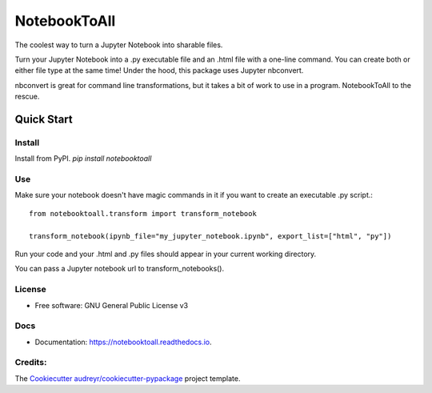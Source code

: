 =============
NotebookToAll
=============


.. image:: https://img.shields.io/pypi/v/notebooktoall.svg
        :target: https://pypi.python.org/pypi/notebooktoall

.. image:: https://img.shields.io/travis/notebooktoall/notebooktoall.svg
        :target: https://travis-ci.org/notebooktoall/notebooktoall

.. image:: https://readthedocs.org/projects/notebooktoall/badge/?version=latest
        :target: https://notebooktoall.readthedocs.io/en/latest/?badge=latest
        :alt: Documentation Status

.. image:: https://pyup.io/repos/github/notebooktoall/notebooktoall/shield.svg
     :target: https://pyup.io/repos/github/notebooktoall/notebooktoall/
     :alt: Updates


The coolest way to turn a Jupyter Notebook into sharable files.

Turn your Jupyter Notebook into a .py executable file and an .html file with a one-line command. You can create both or either file type at the same time! Under the hood, this package uses Jupyter nbconvert.

nbconvert is great for command line transformations, but it takes a bit of work to use in a program. NotebookToAll to the rescue.

Quick Start
-----------

Install
_______

Install from PyPI.
`pip install notebooktoall`

Use
___

Make sure your notebook doesn't have magic commands in it if you want to create an executable .py script.::


    from notebooktoall.transform import transform_notebook

    transform_notebook(ipynb_file="my_jupyter_notebook.ipynb", export_list=["html", "py"])



Run your code and your .html and .py files should appear in your current working directory.

You can pass a Jupyter notebook url to transform_notebooks().

License
_______

* Free software: GNU General Public License v3

Docs
____

* Documentation: https://notebooktoall.readthedocs.io.


Credits:
________

The Cookiecutter_ `audreyr/cookiecutter-pypackage`_ project template.

.. _Cookiecutter: https://github.com/audreyr/cookiecutter
.. _`audreyr/cookiecutter-pypackage`: https://github.com/audreyr/cookiecutter-pypackage
